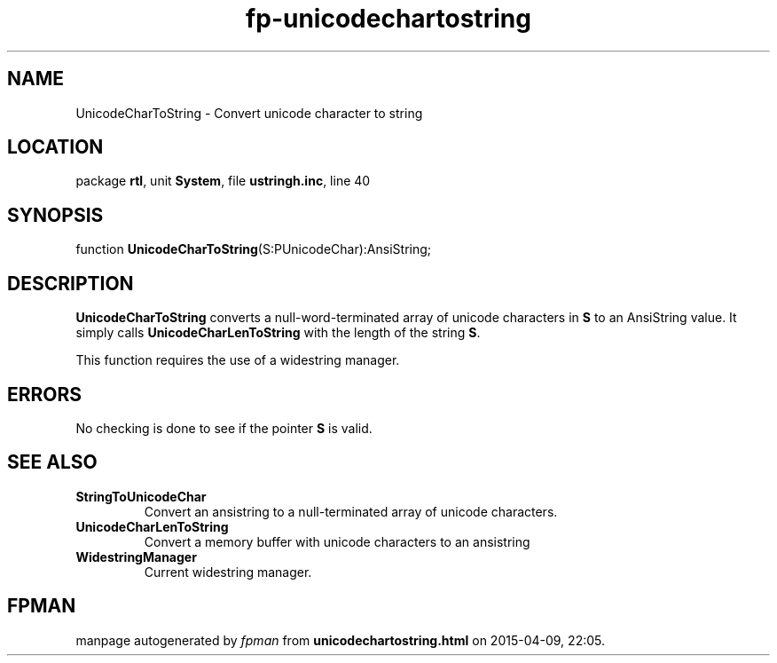 .\" file autogenerated by fpman
.TH "fp-unicodechartostring" 3 "2014-03-14" "fpman" "Free Pascal Programmer's Manual"
.SH NAME
UnicodeCharToString - Convert unicode character to string
.SH LOCATION
package \fBrtl\fR, unit \fBSystem\fR, file \fBustringh.inc\fR, line 40
.SH SYNOPSIS
function \fBUnicodeCharToString\fR(S:PUnicodeChar):AnsiString;
.SH DESCRIPTION
\fBUnicodeCharToString\fR converts a null-word-terminated array of unicode characters in \fBS\fR to an AnsiString value. It simply calls \fBUnicodeCharLenToString\fR with the length of the string \fBS\fR.

This function requires the use of a widestring manager.


.SH ERRORS
No checking is done to see if the pointer \fBS\fR is valid.


.SH SEE ALSO
.TP
.B StringToUnicodeChar
Convert an ansistring to a null-terminated array of unicode characters.
.TP
.B UnicodeCharLenToString
Convert a memory buffer with unicode characters to an ansistring
.TP
.B WidestringManager
Current widestring manager.

.SH FPMAN
manpage autogenerated by \fIfpman\fR from \fBunicodechartostring.html\fR on 2015-04-09, 22:05.

